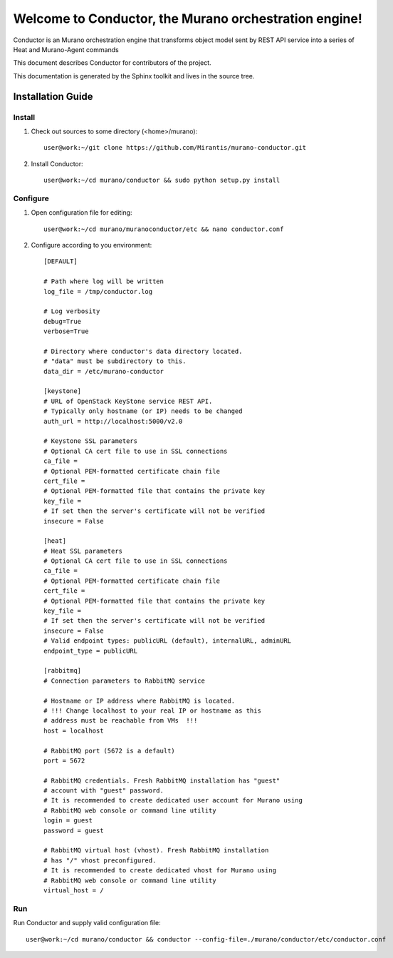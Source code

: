 ..
      Copyright 2010 OpenStack Foundation
      All Rights Reserved.

      Licensed under the Apache License, Version 2.0 (the "License"); you may
      not use this file except in compliance with the License. You may obtain
      a copy of the License at

          http://www.apache.org/licenses/LICENSE-2.0

      Unless required by applicable law or agreed to in writing, software
      distributed under the License is distributed on an "AS IS" BASIS, WITHOUT
      WARRANTIES OR CONDITIONS OF ANY KIND, either express or implied. See the
      License for the specific language governing permissions and limitations
      under the License.

=======================================================
Welcome to Conductor, the Murano orchestration engine!
=======================================================

Conductor is an Murano orchestration engine that transforms object model sent by
REST API service into a series of Heat and Murano-Agent commands

This document describes Conductor for contributors of the project.

This documentation is generated by the Sphinx toolkit and lives in the source
tree.

Installation Guide
==================
Install
-------

1. Check out sources to some directory (<home>/murano)::

    user@work:~/git clone https://github.com/Mirantis/murano-conductor.git

2. Install Conductor::

    user@work:~/cd murano/conductor && sudo python setup.py install

Configure
---------

1. Open configuration file for editing::

    user@work:~/cd murano/muranoconductor/etc && nano conductor.conf

2. Configure according to you environment::

    [DEFAULT]

    # Path where log will be written
    log_file = /tmp/conductor.log

    # Log verbosity
    debug=True
    verbose=True

    # Directory where conductor's data directory located.
    # "data" must be subdirectory to this.
    data_dir = /etc/murano-conductor

    [keystone]
    # URL of OpenStack KeyStone service REST API.
    # Typically only hostname (or IP) needs to be changed
    auth_url = http://localhost:5000/v2.0

    # Keystone SSL parameters
    # Optional CA cert file to use in SSL connections
    ca_file =
    # Optional PEM-formatted certificate chain file
    cert_file =
    # Optional PEM-formatted file that contains the private key
    key_file =
    # If set then the server's certificate will not be verified
    insecure = False

    [heat]
    # Heat SSL parameters
    # Optional CA cert file to use in SSL connections
    ca_file =
    # Optional PEM-formatted certificate chain file
    cert_file =
    # Optional PEM-formatted file that contains the private key
    key_file =
    # If set then the server's certificate will not be verified
    insecure = False
    # Valid endpoint types: publicURL (default), internalURL, adminURL
    endpoint_type = publicURL

    [rabbitmq]
    # Connection parameters to RabbitMQ service

    # Hostname or IP address where RabbitMQ is located.
    # !!! Change localhost to your real IP or hostname as this
    # address must be reachable from VMs  !!!
    host = localhost

    # RabbitMQ port (5672 is a default)
    port = 5672

    # RabbitMQ credentials. Fresh RabbitMQ installation has "guest"
    # account with "guest" password.
    # It is recommended to create dedicated user account for Murano using
    # RabbitMQ web console or command line utility
    login = guest
    password = guest

    # RabbitMQ virtual host (vhost). Fresh RabbitMQ installation
    # has "/" vhost preconfigured.
    # It is recommended to create dedicated vhost for Murano using
    # RabbitMQ web console or command line utility
    virtual_host = /

Run
----

Run Conductor and supply valid configuration file::

    user@work:~/cd murano/conductor && conductor --config-file=./murano/conductor/etc/conductor.conf

